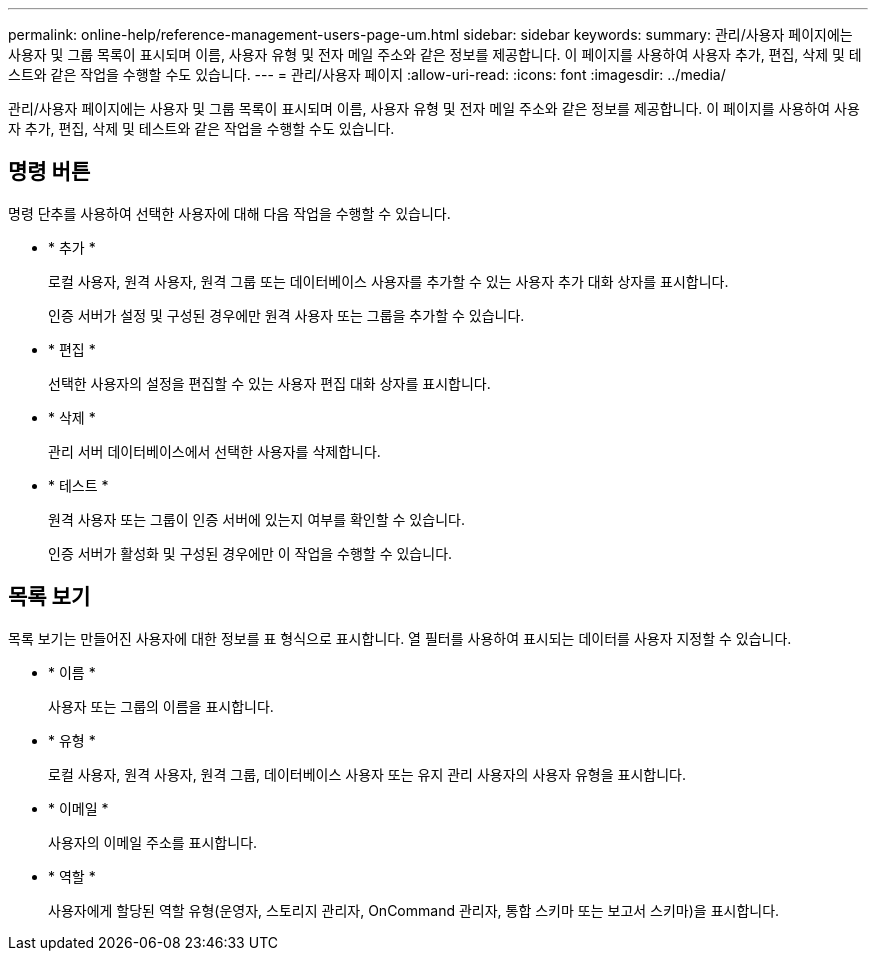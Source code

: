 ---
permalink: online-help/reference-management-users-page-um.html 
sidebar: sidebar 
keywords:  
summary: 관리/사용자 페이지에는 사용자 및 그룹 목록이 표시되며 이름, 사용자 유형 및 전자 메일 주소와 같은 정보를 제공합니다. 이 페이지를 사용하여 사용자 추가, 편집, 삭제 및 테스트와 같은 작업을 수행할 수도 있습니다. 
---
= 관리/사용자 페이지
:allow-uri-read: 
:icons: font
:imagesdir: ../media/


[role="lead"]
관리/사용자 페이지에는 사용자 및 그룹 목록이 표시되며 이름, 사용자 유형 및 전자 메일 주소와 같은 정보를 제공합니다. 이 페이지를 사용하여 사용자 추가, 편집, 삭제 및 테스트와 같은 작업을 수행할 수도 있습니다.



== 명령 버튼

명령 단추를 사용하여 선택한 사용자에 대해 다음 작업을 수행할 수 있습니다.

* * 추가 *
+
로컬 사용자, 원격 사용자, 원격 그룹 또는 데이터베이스 사용자를 추가할 수 있는 사용자 추가 대화 상자를 표시합니다.

+
인증 서버가 설정 및 구성된 경우에만 원격 사용자 또는 그룹을 추가할 수 있습니다.

* * 편집 *
+
선택한 사용자의 설정을 편집할 수 있는 사용자 편집 대화 상자를 표시합니다.

* * 삭제 *
+
관리 서버 데이터베이스에서 선택한 사용자를 삭제합니다.

* * 테스트 *
+
원격 사용자 또는 그룹이 인증 서버에 있는지 여부를 확인할 수 있습니다.

+
인증 서버가 활성화 및 구성된 경우에만 이 작업을 수행할 수 있습니다.





== 목록 보기

목록 보기는 만들어진 사용자에 대한 정보를 표 형식으로 표시합니다. 열 필터를 사용하여 표시되는 데이터를 사용자 지정할 수 있습니다.

* * 이름 *
+
사용자 또는 그룹의 이름을 표시합니다.

* * 유형 *
+
로컬 사용자, 원격 사용자, 원격 그룹, 데이터베이스 사용자 또는 유지 관리 사용자의 사용자 유형을 표시합니다.

* * 이메일 *
+
사용자의 이메일 주소를 표시합니다.

* * 역할 *
+
사용자에게 할당된 역할 유형(운영자, 스토리지 관리자, OnCommand 관리자, 통합 스키마 또는 보고서 스키마)을 표시합니다.


